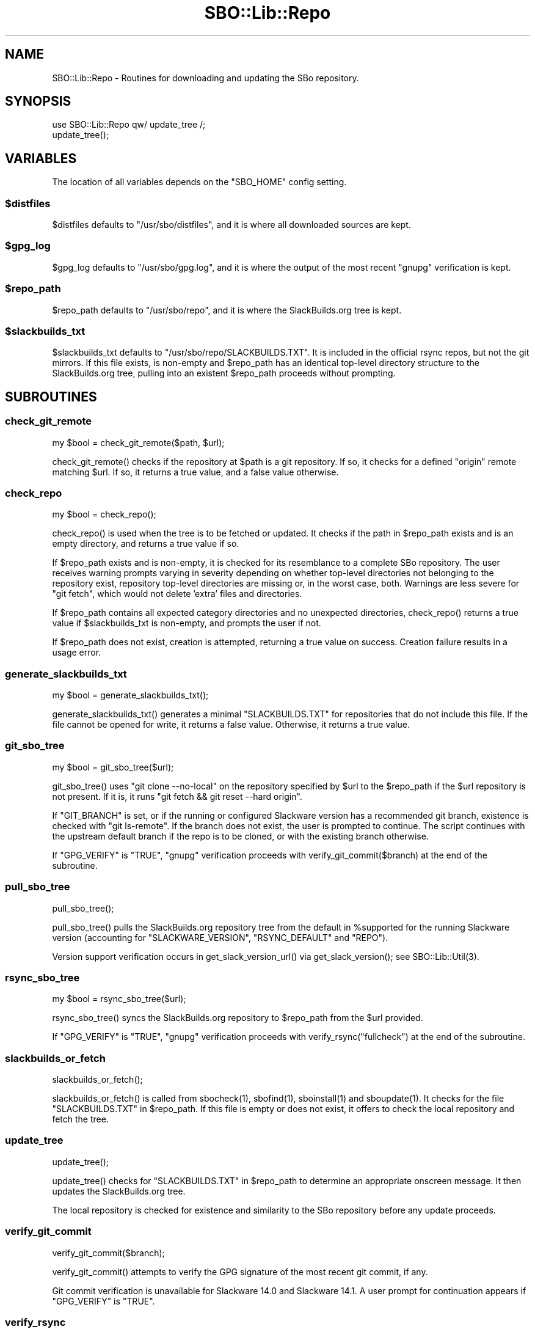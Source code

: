 .\" -*- mode: troff; coding: utf-8 -*-
.\" Automatically generated by Pod::Man 5.0102 (Pod::Simple 3.45)
.\"
.\" Standard preamble:
.\" ========================================================================
.de Sp \" Vertical space (when we can't use .PP)
.if t .sp .5v
.if n .sp
..
.de Vb \" Begin verbatim text
.ft CW
.nf
.ne \\$1
..
.de Ve \" End verbatim text
.ft R
.fi
..
.\" \*(C` and \*(C' are quotes in nroff, nothing in troff, for use with C<>.
.ie n \{\
.    ds C` ""
.    ds C' ""
'br\}
.el\{\
.    ds C`
.    ds C'
'br\}
.\"
.\" Escape single quotes in literal strings from groff's Unicode transform.
.ie \n(.g .ds Aq \(aq
.el       .ds Aq '
.\"
.\" If the F register is >0, we'll generate index entries on stderr for
.\" titles (.TH), headers (.SH), subsections (.SS), items (.Ip), and index
.\" entries marked with X<> in POD.  Of course, you'll have to process the
.\" output yourself in some meaningful fashion.
.\"
.\" Avoid warning from groff about undefined register 'F'.
.de IX
..
.nr rF 0
.if \n(.g .if rF .nr rF 1
.if (\n(rF:(\n(.g==0)) \{\
.    if \nF \{\
.        de IX
.        tm Index:\\$1\t\\n%\t"\\$2"
..
.        if !\nF==2 \{\
.            nr % 0
.            nr F 2
.        \}
.    \}
.\}
.rr rF
.\" ========================================================================
.\"
.IX Title "SBO::Lib::Repo 3"
.TH SBO::Lib::Repo 3 "Setting Orange, Chaos 30, 3191 YOLD" "" "sbotools 3.4.1"
.\" For nroff, turn off justification.  Always turn off hyphenation; it makes
.\" way too many mistakes in technical documents.
.if n .ad l
.nh
.SH NAME
SBO::Lib::Repo \- Routines for downloading and updating the SBo repository.
.SH SYNOPSIS
.IX Header "SYNOPSIS"
.Vb 1
\&  use SBO::Lib::Repo qw/ update_tree /;
\&
\&  update_tree();
.Ve
.SH VARIABLES
.IX Header "VARIABLES"
The location of all variables depends on the \f(CW\*(C`SBO_HOME\*(C'\fR config setting.
.ie n .SS $distfiles
.el .SS \f(CW$distfiles\fP
.IX Subsection "$distfiles"
\&\f(CW$distfiles\fR defaults to \f(CW\*(C`/usr/sbo/distfiles\*(C'\fR, and it is where all
downloaded sources are kept.
.ie n .SS $gpg_log
.el .SS \f(CW$gpg_log\fP
.IX Subsection "$gpg_log"
\&\f(CW$gpg_log\fR defaults to \f(CW\*(C`/usr/sbo/gpg.log\*(C'\fR, and it is where the output
of the most recent \f(CW\*(C`gnupg\*(C'\fR verification is kept.
.ie n .SS $repo_path
.el .SS \f(CW$repo_path\fP
.IX Subsection "$repo_path"
\&\f(CW$repo_path\fR defaults to \f(CW\*(C`/usr/sbo/repo\*(C'\fR, and it is where the
SlackBuilds.org tree is kept.
.ie n .SS $slackbuilds_txt
.el .SS \f(CW$slackbuilds_txt\fP
.IX Subsection "$slackbuilds_txt"
\&\f(CW$slackbuilds_txt\fR defaults to \f(CW\*(C`/usr/sbo/repo/SLACKBUILDS.TXT\*(C'\fR. It is
included in the official rsync repos, but not the git mirrors.
If this file exists, is non-empty and \f(CW$repo_path\fR has an identical top-level
directory structure to the SlackBuilds.org tree, pulling into an existent
\&\f(CW$repo_path\fR proceeds without prompting.
.SH SUBROUTINES
.IX Header "SUBROUTINES"
.SS check_git_remote
.IX Subsection "check_git_remote"
.Vb 1
\&  my $bool = check_git_remote($path, $url);
.Ve
.PP
\&\f(CWcheck_git_remote()\fR checks if the repository at \f(CW$path\fR is a git repository.
If so, it checks for a defined \f(CW\*(C`origin\*(C'\fR remote matching \f(CW$url\fR. If so, it returns
a true value, and a false value otherwise.
.SS check_repo
.IX Subsection "check_repo"
.Vb 1
\&  my $bool = check_repo();
.Ve
.PP
\&\f(CWcheck_repo()\fR is used when the tree is to be fetched or updated.
It checks if the path in \f(CW$repo_path\fR exists and is an empty
directory, and returns a true value if so.
.PP
If \f(CW$repo_path\fR exists and is non-empty, it is checked for
its resemblance to a complete SBo repository. The user receives
warning prompts varying in severity depending on whether
top-level directories not belonging to the repository exist, repository
top-level directories are missing or, in the worst case, both. Warnings are less
severe for \f(CW\*(C`git fetch\*(C'\fR, which would not delete 'extra' files and
directories.
.PP
If \f(CW$repo_path\fR contains all expected category directories and
no unexpected directories, \f(CWcheck_repo()\fR returns a true value
if \f(CW$slackbuilds_txt\fR is non-empty, and prompts the user if not.
.PP
If \f(CW$repo_path\fR does not exist, creation is attempted, returning a true
value on success. Creation failure results in a usage error.
.SS generate_slackbuilds_txt
.IX Subsection "generate_slackbuilds_txt"
.Vb 1
\&  my $bool = generate_slackbuilds_txt();
.Ve
.PP
\&\f(CWgenerate_slackbuilds_txt()\fR generates a minimal \f(CW\*(C`SLACKBUILDS.TXT\*(C'\fR for
repositories that do not include this file. If the file cannot be opened for
write, it returns a false value. Otherwise, it returns a true value.
.SS git_sbo_tree
.IX Subsection "git_sbo_tree"
.Vb 1
\&  my $bool = git_sbo_tree($url);
.Ve
.PP
\&\f(CWgit_sbo_tree()\fR uses \f(CW\*(C`git clone \-\-no\-local\*(C'\fR on the repository specified by \f(CW$url\fR to the
\&\f(CW$repo_path\fR if the \f(CW$url\fR repository is not present. If it is, it runs
\&\f(CW\*(C`git fetch && git reset \-\-hard origin\*(C'\fR.
.PP
If \f(CW\*(C`GIT_BRANCH\*(C'\fR is set, or if the running or configured Slackware version has a
recommended git branch, existence is checked with \f(CW\*(C`git ls\-remote\*(C'\fR. If the branch does not
exist, the user is prompted to continue. The script continues with the upstream default
branch if the repo is to be cloned, or with the existing branch otherwise.
.PP
If \f(CW\*(C`GPG_VERIFY\*(C'\fR is \f(CW\*(C`TRUE\*(C'\fR, \f(CW\*(C`gnupg\*(C'\fR verification proceeds with \f(CWverify_git_commit($branch)\fR
at the end of the subroutine.
.SS pull_sbo_tree
.IX Subsection "pull_sbo_tree"
.Vb 1
\&  pull_sbo_tree();
.Ve
.PP
\&\f(CWpull_sbo_tree()\fR pulls the SlackBuilds.org repository tree from
the default in \f(CW%supported\fR for the running Slackware version (accounting
for \f(CW\*(C`SLACKWARE_VERSION\*(C'\fR, \f(CW\*(C`RSYNC_DEFAULT\*(C'\fR and \f(CW\*(C`REPO\*(C'\fR).
.PP
Version support verification occurs in \f(CWget_slack_version_url()\fR
via \f(CWget_slack_version()\fR; see \f(CWSBO::Lib::Util(3)\fR.
.SS rsync_sbo_tree
.IX Subsection "rsync_sbo_tree"
.Vb 1
\&  my $bool = rsync_sbo_tree($url);
.Ve
.PP
\&\f(CWrsync_sbo_tree()\fR syncs the SlackBuilds.org repository to \f(CW$repo_path\fR from
the \f(CW$url\fR provided.
.PP
If \f(CW\*(C`GPG_VERIFY\*(C'\fR is \f(CW\*(C`TRUE\*(C'\fR, \f(CW\*(C`gnupg\*(C'\fR verification proceeds with \f(CWverify_rsync("fullcheck")\fR
at the end of the subroutine.
.SS slackbuilds_or_fetch
.IX Subsection "slackbuilds_or_fetch"
.Vb 1
\&  slackbuilds_or_fetch();
.Ve
.PP
\&\f(CWslackbuilds_or_fetch()\fR is called from \f(CWsbocheck(1)\fR, \f(CWsbofind(1)\fR, \f(CWsboinstall(1)\fR
and \f(CWsboupdate(1)\fR. It checks for the file \f(CW\*(C`SLACKBUILDS.TXT\*(C'\fR in
\&\f(CW$repo_path\fR. If this file is empty or does not exist, it offers to check the local
repository and fetch the tree.
.SS update_tree
.IX Subsection "update_tree"
.Vb 1
\&  update_tree();
.Ve
.PP
\&\f(CWupdate_tree()\fR checks for \f(CW\*(C`SLACKBUILDS.TXT\*(C'\fR in \f(CW$repo_path\fR to determine an
appropriate onscreen message. It then updates the SlackBuilds.org tree.
.PP
The local repository is checked for existence and similarity to the SBo repository
before any update proceeds.
.SS verify_git_commit
.IX Subsection "verify_git_commit"
.Vb 1
\&  verify_git_commit($branch);
.Ve
.PP
\&\f(CWverify_git_commit()\fR attempts to verify the GPG signature of the most
recent git commit, if any.
.PP
Git commit verification is unavailable for Slackware 14.0 and Slackware 14.1.
A user prompt for continuation appears if \f(CW\*(C`GPG_VERIFY\*(C'\fR is \f(CW\*(C`TRUE\*(C'\fR.
.SS verify_rsync
.IX Subsection "verify_rsync"
.Vb 1
\&  verify_rsync($fullcheck);
.Ve
.PP
\&\f(CWverify_rsync()\fR checks the signature of CHECKSUMS.md5.asc, prompting the user to download
the public key if not present. If "fullcheck" is passed (i.e., when syncing the local
repository), md5sum verification is performed as well.
.PP
Failure at any juncture leaves a lockfile \f(CW\*(C`.rsync.lock\*(C'\fR in \f(CW\*(C`SBO_HOME\*(C'\fR, which prevents
script installation and upgrade until the issue has been resolved, \f(CW\*(C`GPG_TRUE\*(C'\fR is set to
\&\f(CW\*(C`FALSE\*(C'\fR or the lockfile is removed.
.SS verify_gpg
.IX Subsection "verify_gpg"
.Vb 1
\&  verify_gpg();
.Ve
.PP
\&\f(CW\*(C`verify_gpg\*(C'\fR determines whether a git repo is in use, and then
runs \f(CW\*(C`gnupg\*(C'\fR verification. It is exportable, and is currently used in
\&\f(CWsboinstall(1)\fR, \f(CWsboupgrade(1)\fR and \f(CWsbocheck(1)\fR.
.SS retrieve_key
.IX Subsection "retrieve_key"
.Vb 1
\&  retrieve_key($fingerprint);
.Ve
.PP
\&\f(CW\*(C`retrieve_key\*(C'\fR attempts to retrieve a missing public key from
\&\f(CW\*(C`hkp://keyserver.ubuntu.com:80\*(C'\fR and add it to the keyring.
.PP
\&\f(CW\*(C`gnupg\*(C'\fR output is saved to \f(CW$key_log\fR, and the output of
\&\f(CW\*(C`gpg \-\-no\-batch \-\-search\-keys\*(C'\fR is displayed with a prompt to ensure
that the user can trust the key.
.SH "EXIT CODES"
.IX Header "EXIT CODES"
Repo.pm subroutines can return the following exit codes:
.PP
.Vb 3
\&  _ERR_USAGE         1   usage errors
\&  _ERR_SCRIPT        2   script or module bug
\&  _ERR_DOWNLOAD      5   download failure
.Ve
.SH "SEE ALSO"
.IX Header "SEE ALSO"
\&\fBSBO::Lib\fR\|(3), \fBSBO::Lib::Build\fR\|(3), \fBSBO::Lib::Download\fR\|(3), \fBSBO::Lib::Info\fR\|(3), \fBSBO::Lib::Pkgs\fR\|(3), \fBSBO::Lib::Pkgs\fR\|(3), \fBSBO::Lib::Readme\fR\|(3), \fBSBO::Lib::Tree\fR\|(3), \fBSBO::Lib::Util\fR\|(3)
.SH AUTHORS
.IX Header "AUTHORS"
SBO::Lib was originally written by Jacob Pipkin <j@dawnrazor.net> with
contributions from Luke Williams <xocel@iquidus.org> and Andreas
Guldstrand <andreas.guldstrand@gmail.com>.
.PP
SBO::Lib is maintained by K. Eugene Carlson <kvngncrlsn@gmail.com>.
.SH LICENSE
.IX Header "LICENSE"
The sbotools are licensed under the MIT License.
.PP
Copyright (C) 2012\-2017, Jacob Pipkin, Luke Williams, Andreas Guldstrand.
.PP
Copyright (C) 2024\-2025, K. Eugene Carlson.
